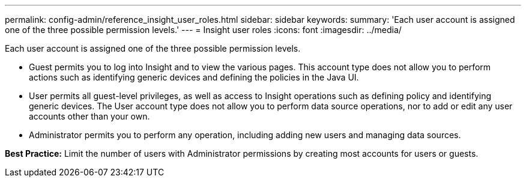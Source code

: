 ---
permalink: config-admin/reference_insight_user_roles.html
sidebar: sidebar
keywords: 
summary: 'Each user account is assigned one of the three possible permission levels.'
---
= Insight user roles
:icons: font
:imagesdir: ../media/

[.lead]
Each user account is assigned one of the three possible permission levels.

* Guest permits you to log into Insight and to view the various pages. This account type does not allow you to perform actions such as identifying generic devices and defining the policies in the Java UI.
* User permits all guest-level privileges, as well as access to Insight operations such as defining policy and identifying generic devices. The User account type does not allow you to perform data source operations, nor to add or edit any user accounts other than your own.
* Administrator permits you to perform any operation, including adding new users and managing data sources.

*Best Practice:* Limit the number of users with Administrator permissions by creating most accounts for users or guests.
